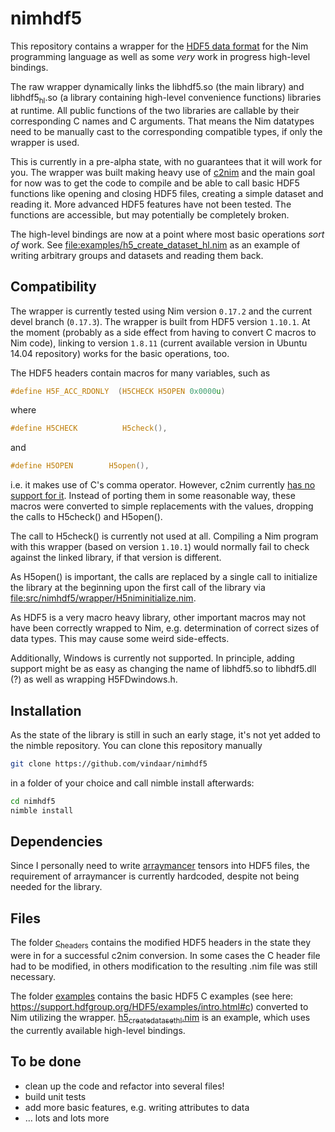 * nimhdf5

This repository contains a wrapper for the [[https://www.hdfgroup.org/HDF5/][HDF5 data format]] for the Nim
programming language as well as some /very/ work in progress
high-level bindings. 

The raw wrapper dynamically links the libhdf5.so (the main library)
and libhdf5_hl.so (a library containing high-level convenience
functions) libraries at runtime. All public functions of the two
libraries are callable by their corresponding C names and C
arguments. That means the Nim datatypes need to be manually cast to
the corresponding compatible types, if only the wrapper is used.

This is currently in a pre-alpha state, with no guarantees that it
will work for you. The wrapper was built making heavy use of [[https://www.github.com/nim-lang/c2nim][c2nim]] and
the main goal for now was to get the code to compile and be able to
call basic HDF5 functions like opening and closing HDF5 files,
creating a simple dataset and reading it. More advanced HDF5 features
have not been tested. The functions are accessible, but may
potentially be completely broken.

The high-level bindings are now at a point where most basic operations
/sort of/ work. See [[file:examples/h5_create_dataset_hl.nim]] as an
example of writing arbitrary groups and datasets and reading them back.

** Compatibility

The wrapper is currently tested using Nim version =0.17.2= and the
current devel branch (=0.17.3=). The wrapper is built from HDF5
version =1.10.1=. At the moment (probably as a side effect from having
to convert C macros to Nim code), linking to version =1.8.11= (current
available version in Ubuntu 14.04 repository) works for the basic
operations, too.

The HDF5 headers contain macros for many variables, such as
#+BEGIN_SRC C
#define H5F_ACC_RDONLY	(H5CHECK H5OPEN 0x0000u)
#+END_SRC
where 
#+BEGIN_SRC C
#define H5CHECK          H5check(),
#+END_SRC
and
#+BEGIN_SRC C
#define H5OPEN        H5open(),
#+END_SRC
i.e. it makes use of C's comma operator. However, c2nim currently
[[https://nim-lang.org/docs/c2nim.html#limitations][has no support for it]]. Instead of porting them in some reasonable way,
these macros were converted to simple replacements with the values,
dropping the calls to H5check() and H5open().

The call to H5check() is currently not used at all. Compiling a Nim
program with this wrapper (based on version =1.10.1=) would normally
fail to check against the linked library, if that version is different.

As H5open() is important, the calls are replaced by a single call to
initialize the library at the beginning upon the first call of the
library via [[file:src/nimhdf5/wrapper/H5niminitialize.nim]].

As HDF5 is a very macro heavy library, other important macros may not
have been correctly wrapped to Nim, e.g. determination of correct
sizes of data types. This may cause some weird side-effects.

Additionally, Windows is currently not supported. In principle, adding
support might be as easy as changing the name of libhdf5.so to
libhdf5.dll (?) as well as wrapping H5FDwindows.h.

** Installation

As the state of the library is still in such an early stage, it's not
yet added to the nimble repository. You can clone this repository
manually 
#+BEGIN_SRC sh
git clone https://github.com/vindaar/nimhdf5
#+END_SRC
in a folder of your choice and call nimble install afterwards:
#+BEGIN_SRC sh
cd nimhdf5
nimble install
#+END_SRC

** Dependencies

Since I personally need to write [[https://github.com/mratsim/Arraymancer][arraymancer]] tensors into HDF5 files,
the requirement of arraymancer is currently hardcoded, despite not
being needed for the library.

** Files

The folder [[file:c_headers/][c_headers]] contains the modified HDF5 headers in the state
they were in for a successful c2nim conversion. In some cases the C
header file had to be modified, in others modification to the
resulting .nim file was still necessary.

The folder [[file:examples/][examples]] contains the basic HDF5 C examples (see here:
[[https://support.hdfgroup.org/HDF5/examples/intro.html#c]]) converted to
Nim utilizing the wrapper. [[file:examples/h5_create_dataset_hl.nim][h5_create_dataset_hl.nim]] is an example,
which uses the currently available high-level bindings. 

** To be done
- clean up the code and refactor into several files!
- build unit tests
- add more basic features, e.g. writing attributes to data
- ... lots and lots more
